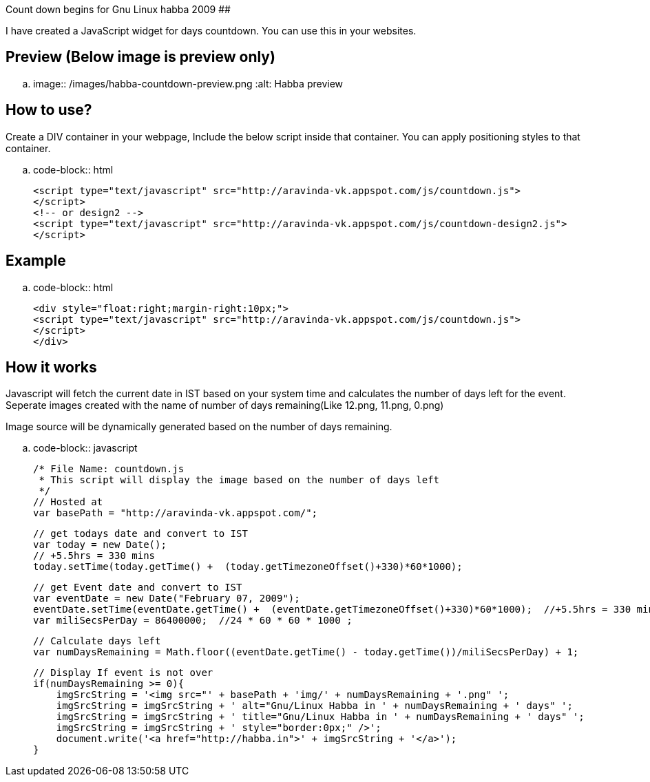 Count down begins for Gnu Linux habba 2009
##########################################

:slug: count-down-begins-for-gnu-linux-habba-2009
:author: Aravinda VK
:date: 2009-01-27
:tags: javascript
:summary: I have created a JavaScript widget for days countdown. You can use this in your websites.

I have created a JavaScript widget for days countdown. You can use this in your websites. 

Preview (Below image is preview only)
-------------------------------------


.. image:: /images/habba-countdown-preview.png
   :alt: Habba preview


How to use?
-----------

Create a DIV container in your webpage, Include the below script inside that container. You can apply positioning styles to that container. 

.. code-block:: html

    <script type="text/javascript" src="http://aravinda-vk.appspot.com/js/countdown.js">
    </script>
    <!-- or design2 -->
    <script type="text/javascript" src="http://aravinda-vk.appspot.com/js/countdown-design2.js">
    </script>


Example
-------

.. code-block:: html

    <div style="float:right;margin-right:10px;">
    <script type="text/javascript" src="http://aravinda-vk.appspot.com/js/countdown.js">
    </script>
    </div>


How it works
------------

Javascript will fetch the current date in IST based on your system time and calculates the number of days left for the event. Seperate images created with the name of number of days remaining(Like 12.png, 11.png, 0.png)

Image source will be dynamically generated based on the number of days remaining. 

.. code-block:: javascript

    /* File Name: countdown.js 
     * This script will display the image based on the number of days left 
     */
    // Hosted at
    var basePath = "http://aravinda-vk.appspot.com/";
    
    // get todays date and convert to IST
    var today = new Date();
    // +5.5hrs = 330 mins
    today.setTime(today.getTime() +  (today.getTimezoneOffset()+330)*60*1000);  
    
    // get Event date and convert to IST
    var eventDate = new Date("February 07, 2009");
    eventDate.setTime(eventDate.getTime() +  (eventDate.getTimezoneOffset()+330)*60*1000);  //+5.5hrs = 330 mins
    var miliSecsPerDay = 86400000;  //24 * 60 * 60 * 1000 ;
    
    // Calculate days left
    var numDaysRemaining = Math.floor((eventDate.getTime() - today.getTime())/miliSecsPerDay) + 1;
    
    // Display If event is not over
    if(numDaysRemaining >= 0){
        imgSrcString = '<img src="' + basePath + 'img/' + numDaysRemaining + '.png" ';
        imgSrcString = imgSrcString + ' alt="Gnu/Linux Habba in ' + numDaysRemaining + ' days" ';
        imgSrcString = imgSrcString + ' title="Gnu/Linux Habba in ' + numDaysRemaining + ' days" ';
        imgSrcString = imgSrcString + ' style="border:0px;" />'; 
        document.write('<a href="http://habba.in">' + imgSrcString + '</a>');
    }
